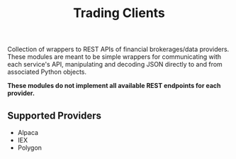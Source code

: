 #+TITLE: Trading Clients

Collection of wrappers to REST APIs of financial brokerages/data providers. These modules are meant
to be simple wrappers for communicating with each service's API, manipulating and decoding JSON
directly to and from associated Python objects.

*These modules do not implement all available REST endpoints for each provider.*

** Supported Providers

+ Alpaca
+ IEX
+ Polygon
